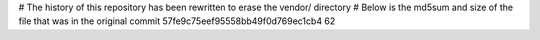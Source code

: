 # The history of this repository has been rewritten to erase the vendor/ directory
# Below is the md5sum and size of the file that was in the original commit
57fe9c75eef95558bb49f0d769ec1cb4
62
